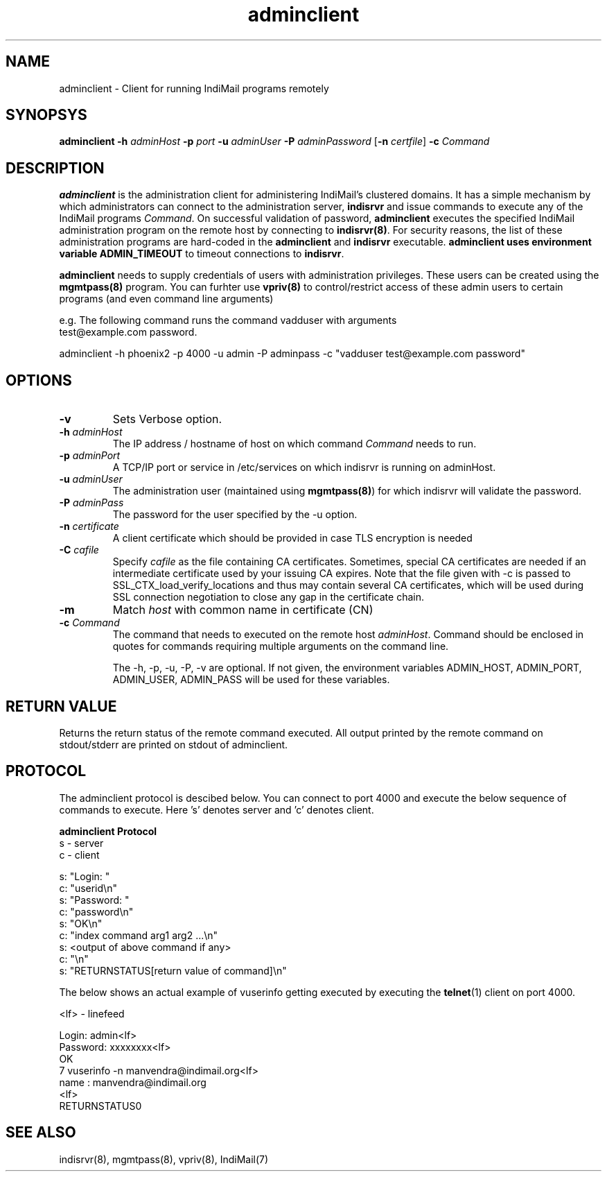 .TH adminclient 8
.SH NAME
adminclient \- Client for running IndiMail programs remotely

.SH SYNOPSYS
\fBadminclient\fR \fB\-h\fR \fIadminHost\fR \fB\-p\fR \fIport\fR \fB\-u\fR \fIadminUser\fR \fB\-P\fR \fIadminPassword\fR [\fB\-n\fR \fIcertfile\fR] \fB\-c\fR \fICommand\fR

.SH DESCRIPTION
.PP
\fBadminclient\fR is the administration client for administering IndiMail's clustered domains.
It has a simple mechanism by which administrators can connect to the administration server,
\fBindisrvr\fR and issue commands to execute any of the IndiMail programs \fICommand\fR.
On successful validation of password, \fBadminclient\fR executes the specified IndiMail
administration program on the remote host by connecting to \fBindisrvr(8)\fR. For security
reasons, the list of these administration programs are hard-coded in the \fBadminclient\fR
and \fBindisrvr\fR executable. \fBadminclient\Fr uses environment variable \fBADMIN_TIMEOUT\fR
to timeout connections to \fBindisrvr\fR.

\fBadminclient\fR needs to supply credentials of users with administration privileges. These
users can be created using the \fBmgmtpass(8)\fR program. You can furhter use \fBvpriv(8)\fR
to control/restrict access of these admin users to certain programs (and even command line
arguments)

.EX
 e.g. The following command runs the command vadduser with arguments 
 test@example.com password.

 adminclient -h phoenix2 -p  4000 -u admin -P adminpass -c "vadduser test@example.com password"
.EE

.SH OPTIONS
.TP
\fB\-v\fR
Sets Verbose option.
.TP
\fB\-h\fR \fIadminHost\fR
The IP address / hostname of host on which command \fICommand\fR needs to run. 
.TP
\fB\-p\fR \fIadminPort\fR
A TCP/IP port or service in /etc/services on which indisrvr is running on adminHost.
.TP
\fB\-u\fR \fIadminUser\fR
The administration user (maintained using \fBmgmtpass(8)\fR) for which indisrvr will
validate the password.
.TP
\fB\-P\fR \fIadminPass\fR
The password for the user specified by the -u option.
.TP
\fB\-n\fR \fIcertificate\fR
A client certificate which should be provided in case TLS encryption is needed
.TP
\fB\-C\fR \fIcafile\fR
Specify \fIcafile\fR as the file containing CA certificates. Sometimes,
special CA certificates are needed if an intermediate certificate used
by your issuing CA expires. Note that the file given with -c is passed
to SSL_CTX_load_verify_locations and thus may contain several CA
certificates, which will be used during SSL connection negotiation to
close any gap in the certificate chain.
.TP
\fB\-m\fR
Match \fIhost\fR with common name in certificate (CN)
.TP
\fB\-c\fR \fICommand\fR
The command that needs to executed on the remote host \fIadminHost\fR. Command should be
enclosed in quotes for commands requiring multiple arguments on the command line.

The -h, -p, -u, -P, -v are optional. If not given, the environment variables ADMIN_HOST,
ADMIN_PORT, ADMIN_USER, ADMIN_PASS will be used for these variables.

.SH RETURN VALUE
Returns the return status of the remote command executed. All output printed by the remote
command on stdout/stderr are printed on stdout of adminclient.

.SH PROTOCOL
The adminclient protocol is descibed below. You can connect to port 4000 and execute
the below sequence of commands to execute. Here 's' denotes server and 'c' denotes client.

.EX
.B adminclient Protocol
 s - server
 c - client

 s: "Login: "
 c: "userid\\n"
 s: "Password: "
 c: "password\\n"
 s: "OK\\n"
 c: "index command arg1 arg2 ...\\n"
 s: <output of above command if any>
 c: "\\n"
 s: "RETURNSTATUS[return value of command]\\n"
.EE

The below shows an actual example of vuserinfo getting executed by executing the
\fBtelnet\fR(1) client on port 4000.

.EX
 <lf> - linefeed

 Login: admin<lf>
 Password: xxxxxxxx<lf>
 OK
 7 vuserinfo -n manvendra@indimail.org<lf>
 name          : manvendra@indimail.org
 <lf>
 RETURNSTATUS0
.EE

.SH "SEE ALSO"
indisrvr(8), mgmtpass(8), vpriv(8), IndiMail(7)

